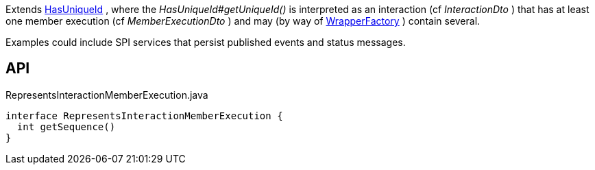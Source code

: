 :Notice: Licensed to the Apache Software Foundation (ASF) under one or more contributor license agreements. See the NOTICE file distributed with this work for additional information regarding copyright ownership. The ASF licenses this file to you under the Apache License, Version 2.0 (the "License"); you may not use this file except in compliance with the License. You may obtain a copy of the License at. http://www.apache.org/licenses/LICENSE-2.0 . Unless required by applicable law or agreed to in writing, software distributed under the License is distributed on an "AS IS" BASIS, WITHOUT WARRANTIES OR  CONDITIONS OF ANY KIND, either express or implied. See the License for the specific language governing permissions and limitations under the License.

Extends xref:refguide:commons:index//having/HasUniqueId.adoc[HasUniqueId] , where the _HasUniqueId#getUniqueId()_ is interpreted as an interaction (cf _InteractionDto_ ) that has at least one member execution (cf _MemberExecutionDto_ ) and may (by way of xref:refguide:applib:index/services/wrapper/WrapperFactory.adoc[WrapperFactory] ) contain several.

Examples could include SPI services that persist published events and status messages.

== API

[source,java]
.RepresentsInteractionMemberExecution.java
----
interface RepresentsInteractionMemberExecution {
  int getSequence()
}
----

